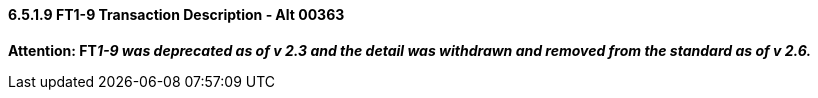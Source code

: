 ==== 6.5.1.9 FT1-9 Transaction Description ‑ Alt 00363

*Attention: FT__1-9 was deprecated as of v 2.3 and the detail was withdrawn and removed from the standard as of v 2.6.__*

